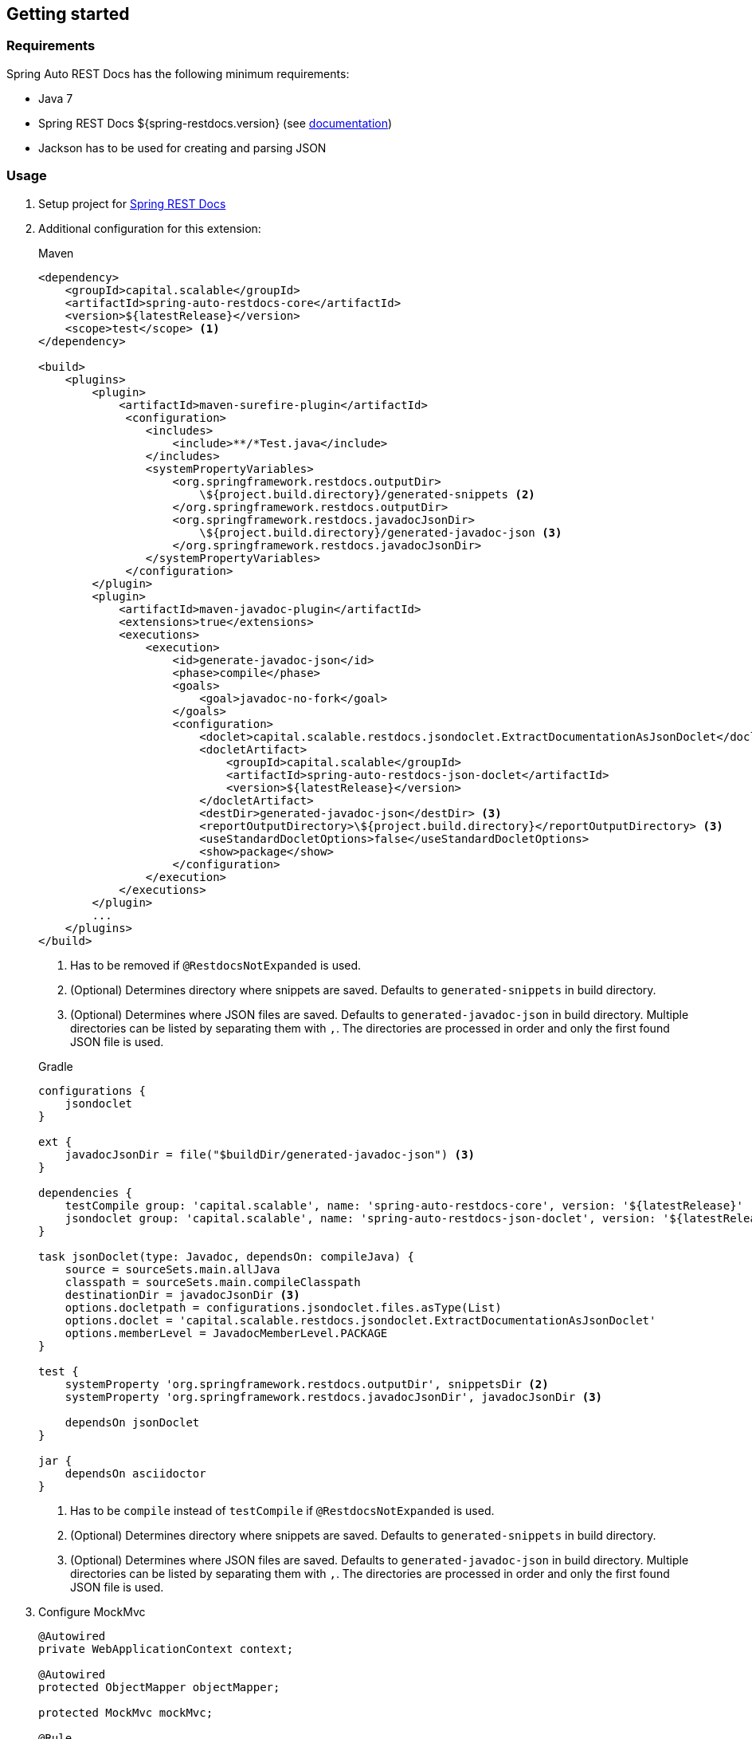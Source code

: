 [[gettingstarted]]
== Getting started

[[gettingstarted-requirements]]
=== Requirements

Spring Auto REST Docs has the following minimum requirements:

* Java 7
* Spring REST Docs ${spring-restdocs.version} (see http://docs.spring.io/spring-restdocs/docs/${spring-restdocs.version}/reference/html5/[documentation])
* Jackson has to be used for creating and parsing JSON

[[gettingstarted-usage]]
=== Usage

. Setup project for http://docs.spring.io/spring-restdocs/docs/${spring-restdocs.version}/reference/html5/#getting-started[Spring REST Docs]

. Additional configuration for this extension:
+
[source,xml]
.Maven
----
<dependency>
    <groupId>capital.scalable</groupId>
    <artifactId>spring-auto-restdocs-core</artifactId>
    <version>${latestRelease}</version>
    <scope>test</scope> <1>
</dependency>

<build>
    <plugins>
        <plugin>
            <artifactId>maven-surefire-plugin</artifactId>
             <configuration>
                <includes>
                    <include>**/*Test.java</include>
                </includes>
                <systemPropertyVariables>
                    <org.springframework.restdocs.outputDir>
                        \${project.build.directory}/generated-snippets <2>
                    </org.springframework.restdocs.outputDir>
                    <org.springframework.restdocs.javadocJsonDir>
                        \${project.build.directory}/generated-javadoc-json <3>
                    </org.springframework.restdocs.javadocJsonDir>
                </systemPropertyVariables>
             </configuration>
        </plugin>
        <plugin>
            <artifactId>maven-javadoc-plugin</artifactId>
            <extensions>true</extensions>
            <executions>
                <execution>
                    <id>generate-javadoc-json</id>
                    <phase>compile</phase>
                    <goals>
                        <goal>javadoc-no-fork</goal>
                    </goals>
                    <configuration>
                        <doclet>capital.scalable.restdocs.jsondoclet.ExtractDocumentationAsJsonDoclet</doclet>
                        <docletArtifact>
                            <groupId>capital.scalable</groupId>
                            <artifactId>spring-auto-restdocs-json-doclet</artifactId>
                            <version>${latestRelease}</version>
                        </docletArtifact>
                        <destDir>generated-javadoc-json</destDir> <3>
                        <reportOutputDirectory>\${project.build.directory}</reportOutputDirectory> <3>
                        <useStandardDocletOptions>false</useStandardDocletOptions>
                        <show>package</show>
                    </configuration>
                </execution>
            </executions>
        </plugin>
        ...
    </plugins>
</build>
----
<1> Has to be removed if `@RestdocsNotExpanded` is used.
<2> (Optional) Determines directory where snippets are saved. Defaults to `generated-snippets` in build directory.
<3> (Optional) Determines where JSON files are saved. Defaults to `generated-javadoc-json` in build directory.
Multiple directories can be listed by separating them with `,`.
The directories are processed in order and only the first found JSON file is used.

+
[source,javascript]
.Gradle
----
configurations {
    jsondoclet
}

ext {
    javadocJsonDir = file("$buildDir/generated-javadoc-json") <3>
}

dependencies {
    testCompile group: 'capital.scalable', name: 'spring-auto-restdocs-core', version: '${latestRelease}' <1>
    jsondoclet group: 'capital.scalable', name: 'spring-auto-restdocs-json-doclet', version: '${latestRelease}'
}

task jsonDoclet(type: Javadoc, dependsOn: compileJava) {
    source = sourceSets.main.allJava
    classpath = sourceSets.main.compileClasspath
    destinationDir = javadocJsonDir <3>
    options.docletpath = configurations.jsondoclet.files.asType(List)
    options.doclet = 'capital.scalable.restdocs.jsondoclet.ExtractDocumentationAsJsonDoclet'
    options.memberLevel = JavadocMemberLevel.PACKAGE
}

test {
    systemProperty 'org.springframework.restdocs.outputDir', snippetsDir <2>
    systemProperty 'org.springframework.restdocs.javadocJsonDir', javadocJsonDir <3>

    dependsOn jsonDoclet
}

jar {
    dependsOn asciidoctor
}
----
<1> Has to be `compile` instead of `testCompile` if `@RestdocsNotExpanded` is used.
<2> (Optional) Determines directory where snippets are saved. Defaults to `generated-snippets` in build directory.
<3> (Optional) Determines where JSON files are saved.
Defaults to `generated-javadoc-json` in build directory.
Multiple directories can be listed by separating them with `,`.
The directories are processed in order and only the first found JSON file is used.

. Configure MockMvc
+
[source,java]
----
@Autowired
private WebApplicationContext context;

@Autowired
protected ObjectMapper objectMapper;

protected MockMvc mockMvc;

@Rule
public final JUnitRestDocumentation restDocumentation = new JUnitRestDocumentation();

@Before
public void setUp() throws Exception {
    this.mockMvc = MockMvcBuilders
            .webAppContextSetup(context)
            .addFilters(springSecurityFilterChain)
            .alwaysDo(JacksonResultHandlers.prepareJackson(objectMapper))
            .alwaysDo(MockMvcRestDocumentation.document("{class-name}/{method-name}",
                    Preprocessors.preprocessRequest(),
                    Preprocessors.preprocessResponse(
                            ResponseModifyingPreprocessors.replaceBinaryContent(),
                            ResponseModifyingPreprocessors.limitJsonArrayLength(objectMapper),
                            Preprocessors.prettyPrint())))
            .apply(MockMvcRestDocumentation.documentationConfiguration(restDocumentation)
                    .uris()
                    .withScheme("http")
                    .withHost("localhost")
                    .withPort(8080)
                    .and().snippets()
                    .withDefaults(CliDocumentation.curlRequest(),
                            HttpDocumentation.httpRequest(),
                            HttpDocumentation.httpResponse(),
                            AutoDocumentation.requestFields(),
                            AutoDocumentation.responseFields(),
                            AutoDocumentation.pathParameters(),
                            AutoDocumentation.requestParameters(),
                            AutoDocumentation.description(),
                            AutoDocumentation.methodAndPath(),
                            AutoDocumentation.section()))
            .build();
}
----

[[gettingstarted-sample]]
=== Sample application

https://github.com/ScaCap/spring-auto-restdocs/tree/master/spring-auto-restdocs-example[This project] includes a sample application that demonstrates most features:

The generated documentation of the example project can be viewed https://htmlpreview.github.io/?https://github.com/ScaCap/spring-auto-restdocs/blob/master/spring-auto-restdocs-example/generated-docs/index.html[here].
